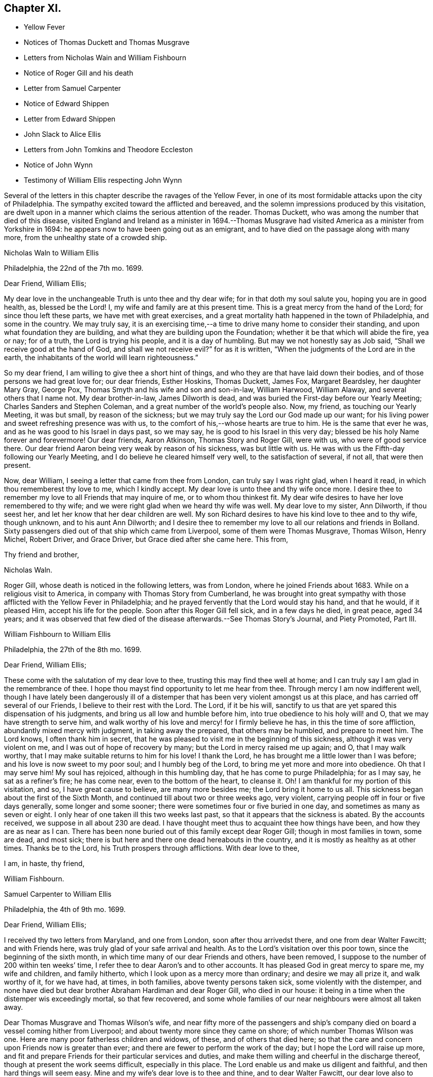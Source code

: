 == Chapter XI.

[.chapter-synopsis]
* Yellow Fever
* Notices of Thomas Duckett and Thomas Musgrave
* Letters from Nicholas Wain and William Fishbourn
* Notice of Roger Gill and his death
* Letter from Samuel Carpenter
* Notice of Edward Shippen
* Letter from Edward Shippen
* John Slack to Alice Ellis
* Letters from John Tomkins and Theodore Eccleston
* Notice of John Wynn
* Testimony of William Ellis respecting John Wynn

Several of the letters in this chapter describe the ravages of the Yellow Fever,
in one of its most formidable attacks upon the city of Philadelphia.
The sympathy excited toward the afflicted and bereaved,
and the solemn impressions produced by this visitation,
are dwelt upon in a manner which claims the serious attention of the reader.
Thomas Duckett, who was among the number that died of this disease,
visited England and Ireland as a minister in 1694.--Thomas Musgrave
had visited America as a minister from Yorkshire in 1694:
he appears now to have been going out as an emigrant,
and to have died on the passage along with many more,
from the unhealthy state of a crowded ship.

[.embedded-content-document.letter]
--

[.letter-heading]
Nicholas Waln to William Ellis

[.signed-section-context-open]
Philadelphia, the 22nd of the 7th mo.
1699.

[.salutation]
Dear Friend, William Ellis;

My dear love in the unchangeable Truth is unto thee and thy dear wife;
for in that doth my soul salute you, hoping you are in good health, as,
blessed be the Lord!
I, my wife and family are at this present time.
This is a great mercy from the hand of the Lord; for since thou left these parts,
we have met with great exercises,
and a great mortality hath happened in the town of Philadelphia, and some in the country.
We may truly say,
it is an exercising time,--a time to drive many home to consider their standing,
and upon what foundation they are building,
and what they are building upon the Foundation;
whether it be that which will abide the fire, yea or nay; for of a truth,
the Lord is trying his people, and it is a day of humbling.
But may we not honestly say as Job said, "`Shall we receive good at the hand of God,
and shall we not receive evil?`"
for as it is written, "`When the judgments of the Lord are in the earth,
the inhabitants of the world will learn righteousness.`"

So my dear friend, I am willing to give thee a short hint of things,
and who they are that have laid down their bodies,
and of those persons we had great love for; our dear friends, Esther Hoskins,
Thomas Duckett, James Fox, Margaret Beardsley, her daughter Mary Gray, George Pox,
Thomas Smyth and his wife and son and son-in-law, William Harwood, William Alaway,
and several others that I name not.
My dear brother-in-law, James Dilworth is dead,
and was buried the First-day before our Yearly Meeting;
Charles Sanders and Stephen Coleman, and a great number of the world`'s people also.
Now, my friend, as touching our Yearly Meeting, it was but small,
by reason of the sickness; but we may truly say the Lord our God made up our want;
for his living power and sweet refreshing presence was with us,
to the comfort of his,--whose hearts are true to him.
He is the same that ever he was, and as he was good to his Israel in days past,
so we may say, he is good to his Israel in this very day;
blessed be his holy Name forever and forevermore!
Our dear friends, Aaron Atkinson, Thomas Story and Roger Gill, were with us,
who were of good service there.
Our dear friend Aaron being very weak by reason of his sickness, was but little with us.
He was with us the Fifth-day following our Yearly Meeting,
and I do believe he cleared himself very well, to the satisfaction of several,
if not all, that were then present.

Now, dear William, I seeing a letter that came from thee from London,
can truly say I was right glad, when I heard it read,
in which thou rememberest thy love to me, which I kindly accept.
My dear love is unto thee and thy wife once more.
I desire thee to remember my love to all Friends that may inquire of me,
or to whom thou thinkest fit.
My dear wife desires to have her love remembered to thy wife;
and we were right glad when we heard thy wife was well.
My dear love to my sister, Ann Dilworth, if thou seest her,
and let her know that her dear children are well.
My son Richard desires to have his kind love to thee and to thy wife, though unknown,
and to his aunt Ann Dilworth;
and I desire thee to remember my love to all our relations and friends in Bolland.
Sixty passengers died out of that ship which came from Liverpool,
some of them were Thomas Musgrave, Thomas Wilson, Henry Michel, Robert Driver,
and Grace Driver, but Grace died after she came here.
This from,

[.signed-section-closing]
Thy friend and brother,

[.signed-section-signature]
Nicholas Waln.

--

Roger Gill, whose death is noticed in the following letters, was from London,
where he joined Friends about 1683.
While on a religious visit to America, in company with Thomas Story from Cumberland,
he was brought into great sympathy with those afflicted with the Yellow Fever in Philadelphia;
and he prayed fervently that the Lord would stay his hand, and that he would,
if it pleased Him, accept his life for the people.
Soon after this Roger Gill fell sick, and in a few days he died, in great peace,
aged 34 years;
and it was observed that few died of the disease afterwards.--See Thomas Story`'s Journal,
and [.book-title]#Piety Promoted#, Part III.

[.embedded-content-document.letter]
--

[.letter-heading]
William Fishbourn to William Ellis

[.signed-section-context-open]
Philadelphia, the 27th of the 8th mo. 1699.

[.salutation]
Dear Friend, William Ellis;

These come with the salutation of my dear love to thee,
trusting this may find thee well at home;
and I can truly say I am glad in the remembrance of thee.
I hope thou mayst find opportunity to let me hear from thee.
Through mercy I am now indifferent well,
though I have lately been dangerously ill of a distemper
that has been very violent amongst us at this place,
and has carried off several of our Friends, I believe to their rest with the Lord.
The Lord, if it be his will,
sanctify to us that are yet spared this dispensation of his judgments,
and bring us all low and humble before him, into true obedience to his holy will! and O,
that we may have strength to serve him,
and walk worthy of his love and mercy! for I firmly believe he has,
in this the time of sore affliction, abundantly mixed mercy with judgment,
in taking away the prepared, that others may be humbled, and prepare to meet him.
The Lord knows, I often thank him in secret,
that he was pleased to visit me in the beginning of this sickness,
although it was very violent on me, and I was out of hope of recovery by many;
but the Lord in mercy raised me up again; and O, that I may walk worthy,
that I may make suitable returns to him for his love!
I thank the Lord, he has brought me a little lower than I was before;
and his love is now sweet to my poor soul; and I humbly beg of the Lord,
to bring me yet more and more into obedience.
Oh that I may serve him!
My soul has rejoiced, although in this humbling day,
that he has come to purge Philadelphia; for as I may say, he sat as a refiner`'s fire;
he has come near, even to the bottom of the heart, to cleanse it.
Oh!
I am thankful for my portion of this visitation, and so, I have great cause to believe,
are many more besides me; the Lord bring it home to us all.
This sickness began about the first of the Sixth Month,
and continued till about two or three weeks ago, very violent,
carrying people off in four or five days generally, some longer and some sooner;
there were sometimes four or five buried in one day,
and sometimes as many as seven or eight.
I only hear of one taken ill this two weeks last past,
so that it appears that the sickness is abated.
By the accounts received, we suppose in all about 230 are dead.
I have thought meet thus to acquaint thee how things have been,
and how they are as near as I can.
There has been none buried out of this family except dear Roger Gill;
though in most families in town, some are dead, and most sick;
there is but here and there one dead hereabouts in the country,
and it is mostly as healthy as at other times.
Thanks be to the Lord, his Truth prospers through afflictions.
With dear love to thee,

[.signed-section-closing]
I am, in haste, thy friend,

[.signed-section-signature]
William Fishbourn.

--

[.embedded-content-document.letter]
--

[.letter-heading]
Samuel Carpenter to William Ellis

[.signed-section-context-open]
Philadelphia, the 4th of 9th mo. 1699.

[.salutation]
Dear Friend, William Ellis;

I received thy two letters from Maryland, and one from London,
soon after thou arrivedst there, and one from dear Walter Fawcitt; and with Friends here,
was truly glad of your safe arrival and health.
As to the Lord`'s visitation over this poor town, since the beginning of the sixth month,
in which time many of our dear Friends and others, have been removed,
I suppose to the number of 200 within ten weeks`' time,
I refer thee to dear Aaron`'s and to other accounts.
It has pleased God in great mercy to spare me, my wife and children, and family hitherto,
which I look upon as a mercy more than ordinary; and desire we may all prize it,
and walk worthy of it, for we have had, at times, in both families,
above twenty persons taken sick, some violently with the distemper,
and none have died but dear brother Abraham Hardiman and dear Roger Gill,
who died in our house: it being in a time when the distemper wis exceedingly mortal,
so that few recovered,
and some whole families of our near neighbours were almost all taken away.

Dear Thomas Musgrave and Thomas Wilson`'s wife,
and near fifty more of the passengers and ship`'s company
died on board a vessel coming hither from Liverpool;
and about twenty more since they came on shore; of which number Thomas Wilson was one.
Here are many poor fatherless children and widows, of these,
and of others that died here;
so that the care and concern upon Friends now is greater than ever;
and there are fewer to perform the work of the day;
but I hope the Lord will raise up more,
and fit and prepare Friends for their particular services and duties,
and make them willing and cheerful in the discharge thereof,
though at present the work seems difficult, especially in this place.
The Lord enable us and make us diligent and faithful, and then hard things will seem easy.
Mine and my wife`'s dear love is to thee and thine, and to dear Walter Fawcitt,
our dear love also to Joseph Kirkbride;
I received his letter enclosed in Nathaniel Puckle`'s,
which gave account of their arrival; his family is well, for ought I know,
also dear Walter`'s. This comes by dear Richard Gove to Maryland,
who intends for England with Aaron; I have not time to enlarge,
therefore conclude with my dear love to thee and thine,

[.signed-section-closing]
Thy friend,

[.signed-section-signature]
Samuel Carpenter.

--

Edward Shippen, the writer of the following letter,
was the father-in-law of Thomas Story: he was a respectable Friend, formerly of Boston,
and subsequently of Philadelphia: he was Speaker in the House of Assembly in 1695,
being member for Philadelphia.--See Proud`'s [.book-title]#History of Pennsylvania#, Vol.
II. page 26.

[.embedded-content-document.letter]
--

[.letter-heading]
Edward Shippen to William Ellis

[.signed-section-context-open]
Philadelphia, the 27th of 7th mo. 1699.

[.salutation]
Dear, and Well-beloved Friend, William Ellis;

I received thy letter from Chester, also thy last from London,
which gave account of thy safe arrival in London, which we were all glad to hear,
and were also rejoiced to hear the hopeful account thou gavest of my son.
I desire as thou hast opportunity when in London to advise him for his good.
I read and considered thy letters, and I have sent by our dear friend, Aaron Atkinson,
// lint-disable invalid-characters "¾"
12¾ oz. of gold, it cost here £76 10s. currency.
I suppose it will sell in London for something above £50 sterling,
the which I have desired our friend Aaron to dispose of or sell;
and I do leave the disposing of it to thee and him among poor Friends,
where there is most need, either in Yorkshire or Cumberland;
for I have nothing in my eye to one county or place more than another,
but where it may be most helpful to poor Friends; and if there be a meeting at Alethey,
where I was born, I desire to know; and whether they be in want;
and if it be not too much trouble, what their names are;
and as thou hast opportunity and freedom, I shall be glad to hear from thee,
if it should please the Lord to spare me a little longer,
for it is an exercising time with most here, and it still continues very sickly.
The Lord hath been pleased to take a great many from us.
I shall leave the particulars to our friend Aaron to give thee an account;
my desire to the Lord is,
that we may all be fitted and prepared to meet the Lord when it
shall please him to take us out of this troublesome world.
So with mine, my wife`'s and children`'s dear love to thee, in that which changeth not,

[.signed-section-closing]
I am thy real friend,

[.signed-section-signature]
Edward Shippen.

--

[.embedded-content-document.letter]
--

[.letter-heading]
John Slack to Alice Ellis

[.signed-section-context-open]
Aykebank, 10th of the 7th mo. 1699.

[.salutation]
Dear Friend, Alice Ellis;

These with the salutation of that love to thee which manifesteth
us to be Christ`'s disciples before the face of all people.
My friend, thou art often in my remembrance, and mostly when Truth is near;
and when it is so, I cannot easily withhold praises from the Lord on thy behalf;
for thy carriage and deportment, and all I saw thee concerned in,
did tend to the honour and glory of God, the exaltation of his Truth,
and the good of his people.
I believe the Lord is with thee, and hath blessed thee, and will bless thee,
as thou abidest faithful to him.
I believe he hath made thee a right, and an honourable nursing mother in his Israel,
and a sure pillar in his house, which shall never go out.
Oh! my friend, as thou findest freedom, let thy prayers ascend up to the Lord for me,
that I may be preserved near him in my little and low station; for blessed,
yea ever blessed be his worthy Name, his divine pleasure is such as to touch my heart,
as with the finger of his divine love, I think, not to make me to appear in public,
but for the drawing of my mind more near unto himself.
Truth I hope is on the growing hand: people are inquiring the way to Zion.
I hope there are several convinced, if not converted unto God in righteousness.
Many eyes are over us; some for good; the Lord, saith my soul,
take all stumbling blocks out of the way,
that the poor and needy souls may go safely on their way.
The Lord keep Friends`' minds near him, out of pride, high-mindedness,
self-righteousness, and vain glory,
and that their whole delight may be to give all glory and
honour to the Lord God and the Lamb who is eternally worthy,
now and forevermore, world without end, Amen, Amen.
My dear love is to thy husband and Adam Squire.
Dear Alice, I desire to have a few lines from thy hand as thou findest freedom.

[.signed-section-closing]
These are from thy poor, weak, and low friend,

[.signed-section-signature]
John Slack.

--

[.embedded-content-document.letter]
--

[.letter-heading]
John Tompkins to William Ellis.

[.signed-section-context-open]
London, the 2nd of the 10th mo. 1699.

[.salutation]
Dear Friend;

Thine I received of the 18th of last mouth,
after it had been some short time with Samuel Harrison;
and I am glad at all times to hear of thee,
but sorrowful that thou art under so much exercise.
I cannot blame thee for mourning for the loss of a good man, +++[+++John Wynn,
of Bradford]. Good men are too few everywhere;
and it is our Christian duty to be kind and affectionate one towards another.
Good men, who were devout, in the primitive times,
made lamentation for the loss of Stephen; and it is a fault to be otherwise minded;
for God complained in old time,
that the righteous were taken away and no man regarded it, or laid it to heart.
The Lord help thee in thy service for him, and stand by thee,
if he take away thy outward helps;
he is able to supply their place abundantly by the divine aid of his Holy Spirit,
and to give thee power over unclean spirits; yea,
if thou tread on scorpions they shall not hurt thee;
but I am not without hope that as he calls one servant out of the vineyard,
he will send another servant into it; for he knows that the work is great,
and that there are at present few hands to do it,
of such as are true and faithful in their labour.
He is the great Lord of the harvest; he knows what is best, and he takes pity on his own,
and will not work them over long in the field,
though some he suffers to tarry longer than others,
for ends best and indeed only known to himself; and those servants whom he calls away,
it is in mercy to them; they have the advantage of us that tarry behind,
in a double respect; not only that they are discharged from their labours,
but also that they are thereby secured from losing the reward of their work;
being where there is no sin, nor temptation to sin;
but where they forever receive an endless portion of life and joy;
and to eternity praise and glorify the name of God and of the Lamb.
My dear love to thy wife; my wife`'s dear love to thee and to her.
William Robinson is well; Friends here are the like.
I am confined to small compass in paper, but not in love, wherein I am large, and remain

[.signed-section-closing]
Thy true friend and brother,

[.signed-section-signature]
John Tomkins.

--

[.embedded-content-document.letter]
--

[.letter-heading]
Theodore Eccleston to William Ellis

[.signed-section-context-open]
London, the 13th of the 10th mo. 1699.

[.salutation]
Dear, Friend, William Ellis;

I have received thy two letters about thy sorrowful
exercises on parting with thy ancient friend,
counsellor and comforter.
It was a hard case of old,
when the righteous were taken away and no man laid it to heart,
though surely they were taken from the evil to come.
There are few good men now removed but many find the miss of them, and although,
through the goodness of God, many honest-hearted are still among the living,
yet which of them can be spared?
But when they must go from us, we though sorrowful in parting from them,
must conclude that though it is our loss, it is their great gain,
a cessation from their exercises, their sorrows, their diseases,
their cares and their fears of being drawn into temptation,
and from a world of troubles and ruffling storms,
into a heaven of sanctity and sweetness of peace, such as is best guessed at by us,
by the sweet earnests of it which our souls have had comfortable tastes of by the way.
Oh! that nothing may divert our daily progress towards it, and our further fitting for it.
Thy friend is not the alone worthy servant of the Lord, of late removed;
our late letters give an account from Pennsylvania of many; two, well noted,
I remember by name, are dear Roger Gill, that was Thomas Story`'s companion,
also Thomas Duckett.

It has been a sore time there, and in Carolina.
In Carolina, it is written, 150 have died, and in Pennsylvania many in a day.
We have had repeated warnings, and a contagious sickness hath been in many lands,
and wars almost round about us, and this nation yet greatly preserved.
How well were it, if the long-suffering of God did lead men to repentance!
It was said of old, If judgment begin at the house of God,
where shall the sinners and the ungodly appear;
and how far the sufferings of the people of God in our land
may fall under that consideration is worthy of notice.
The Just did suffer for the unjust, that he might bring many sons to glory;
and how far the Lord may cause the sufferings of his people to redound to his own glory,
and the good of men, is worth observing.
Many, during times of sufferings were convinced, and Friends having,
through the Lord`'s assistance,
somewhat overcome by suffering them that caused them to suffer, have arrived at peace.
This also is a day of gathering men to the knowledge of the God of Peace,
that hath in measure bruised and brought Satan`'s power down, in that sort;
and though in times of peace men of craft have set up for themselves,
and gathered to themselves, and with shows of outside religion,
gained people to themselves,
yet not having either loaves or fishes to feed the multitude with,
it is my firm persuasion, they will faint and grow weary,
and many come to see their real want of bread from heaven in this wilderness.
As the body by amazement or diversion, may for a time forget the food it wanteth,
yet that forgetfulness will not always last;
so the souls of many have been diverted from considering their real need;
but I do hope the Lord is bringing, and will bring, many to a sense of their hunger,
and then they will cry for bread.
While men dream that all is well with them, and that they are eating and drinking,
how are they pleased, but when they awake and find themselves hungry,
how willing then are they to enjoy in substance, that which before, in shadows,
they only dreamed of.
This, I believe, is the state of multitudes, and thanks to the Lord,
he is raising up many to run to and fro, to awaken people,
that they may be aroused and see where they are, and what they have been doing;
and those whom he thus commissions are a people that are awake themselves,
and see that the night is far past, and that the true Light doth shine,
and thereby they discern the feast that is prepared and the table that is spread,
where nothing is wanting but guests with the wedding garment on.
Oh! that none who are bidden may any more sleep the sleep of death;
but that they may haste and come away and partake, and partaking, praise the Lord.
I am glad thy dear wife is of this number; the Lord, if it be his will,
strengthen her faith and confidence, that trusting in him,
she may be strong in his might, and bold in his moving,
to declare his great and notable day, that hath broken forth to a remnant,
and must go on to the ends of the earth.
The Lord hasten this his work, for his own glory,
and for the good of the souls of men! that righteousness may be everywhere exalted,
and Truth and peace flow as a mighty river;
that high praises to his power may everywhere be sounded aloud henceforth and forever!
So with unfeigned love, I salute thee and Friends who know me, and rest

[.signed-section-closing]
Thy hearty friend,

[.signed-section-signature]
Theodore Eccleston.

--

John Wynn, whose death is referred to in the two preceding letters,
was convinced of the soundness of the principles held by the Society of Friends,
whilst a soldier in London, about 1662: he laid down his arms at a review,
and when discharged he removed into Yorkshire, and settled at Bradford,
where he worked at his trade as a clothier: he became an able minister of the Gospel,
and was a nursing father in the church of Christ:
his service in this character is affectingly set forth in
the following testimony respecting him by William Ellis.

[.embedded-content-document.testimony]
--

[.letter-heading]
The Testimony of William Ellis, concerning John Wynn.

There hath been a testimony upon my mind for some time concerning John Wynn of Bradford,
in the County of York,
who died in the favour of God and in unity with his faithful brethren,
on the 16th of the 9th month, 1699.

I may truly say, the Lord`'s goodness hath been great to mankind in these last days;
in which mercy and kindness he reached to my heart and soul,
about the seventeenth year of my age.
And in those days the Friend above-said was made an instrument in the hand of God for
my help and confirmation in that faith that the Lord had bestowed upon me;
and as I grew in years, he having a sense that grace did abound in me,
to the working out of the old corruption that had gotten fast root in me,
he grew tender to me,
and laboured to help forward that good work which the Almighty had begun.
And when it pleased God to work upon me so as to
open my heart to bear testimony to his holy Arm,
that was and is revealed and made bare for the recovery of man again,
he had abundance of care over me,
and often exhorted me to attend truly upon him that had bestowed his good gift upon me,
that so I might grow in the Root of Life;
and he would be now and then telling me where he saw many had gone
out and lost themselves that had received good gifts.
And he often gave me advice to beware of wrong spirits,
in resisting their divers ways of appearing, to deceive the simple;
and on this manner his care was over me for more than twenty years.
And often he sounded his trumpet in meetings where my lot was cast; and I must needs say,
though his ministry was sharp, yet it was searching and powerful, with effect in it,
even to the awakening of my soul to judgment,
and that I might meet the Lord in the way thereof.
And it was so, that my heart was made willing to receive his reproofs, admonition,
and good counsel, from time to time: and a little before his departure out of this life,
he came to visit Friends hereaway, and Oh! what strength and power,
and zeal were upon him;
in which he advised Friends to continue steadfast
in faith and in love to God and one to another;
and that Friends might keep up their testimony against all
that would break in upon the liberties God hath given them;
and that a true labour might be continued to keep good order in the church.

And when I heard that he was taken away, my soul was troubled within me,
knowing the great advantage I had gained; yet after a time of great retirement,
my heart was overpowered with that ancient virtue of life
that springs from the Fountain of everlasting life;
and in this I did then firmly believe, that his soul was gone to rest forever,
to sing the songs of thanksgiving to the Lord and to the Lamb, forever and ever.
Oh! the unutterable joy,
and harmonious sounds of songs of high praises that
have filled my heart when I have remembered him,
with many others whom I am satisfied did delight to serve God in their day,
and followed him truly like the worthies of old.
And the sense of this reward and crown of life being laid up for the faithful,
makes my soul the more earnestly to travel forward,
and be the more watchful over my ways,
and labour fervently to be the more given up in soul, body, and substance,
so that at the last upshot of all,
through Him that hath loved me and washed me from my sins in his own most precious blood,
I may receive a sentence of Well done;
and come to know an entrance into the resting place with the Almighty,
and with the spirits of just men made perfect in Christ.
The sense of these things hath been at times upon my mind,
and I could not truly see that I should discharge myself till I had written the abovesaid.

[.signed-section-signature]
William Ellis.

--
